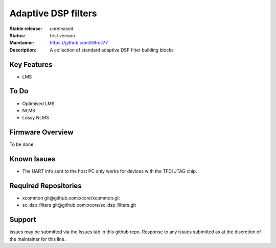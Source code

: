 Adaptive DSP filters
...........

:Stable release:  unreleased

:Status:  first version

:Maintainer:  https://github.com/lilltroll77

:Description:  A collection of standard adaptive DSP filter building blocks


Key Features
============

* LMS

To Do
=====

* Optimised LMS
* NLMS
* Lossy NLMS

Firmware Overview
=================

To be done

Known Issues
============

* The UART info sent to the host PC only works for devices with the TFDI JTAG chip.

Required Repositories
================

* xcommon git\@github.com:xcore/xcommon.git
* sc_dsp_filters git\@github.com:xcore/sc_dsp_filters.git

Support
=======

Issues may be submitted via the Issues tab in this github repo. Response to
any issues submitted as at the discretion of the maintainer for this line.
